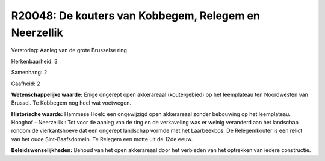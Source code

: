 R20048: De kouters van Kobbegem, Relegem en Neerzellik
======================================================

Verstoring:
Aanleg van de grote Brusselse ring

Herkenbaarheid: 3

Samenhang: 2

Gaafheid: 2

**Wetenschappelijke waarde:**
Enige ongerept open akkerareaal (koutergebied) op het leemplateau ten
Noordwesten van Brussel. Te Kobbegem nog heel wat voetwegen.

**Historische waarde:**
Hammese Hoek: een ongewijzigd open akkerareaal zonder bebouwing op
het leemplateau. Hooghof - Neerzellik : Tot voor de aanleg van de ring
en de verkaveling was er weinig veranderd aan het landschap rondom de
vierkantshoeve dat een ongerept landschap vormde met het Laarbeekbos. De
Relegemkouter is een relict van het oude Sint-Baafsdomein. Te Relegem
een motte uit de 12de eeuw.



**Beleidswenselijkheden:**
Behoud van het open akkerareaal door het verbieden van het optrekken
van iedere constructie.
